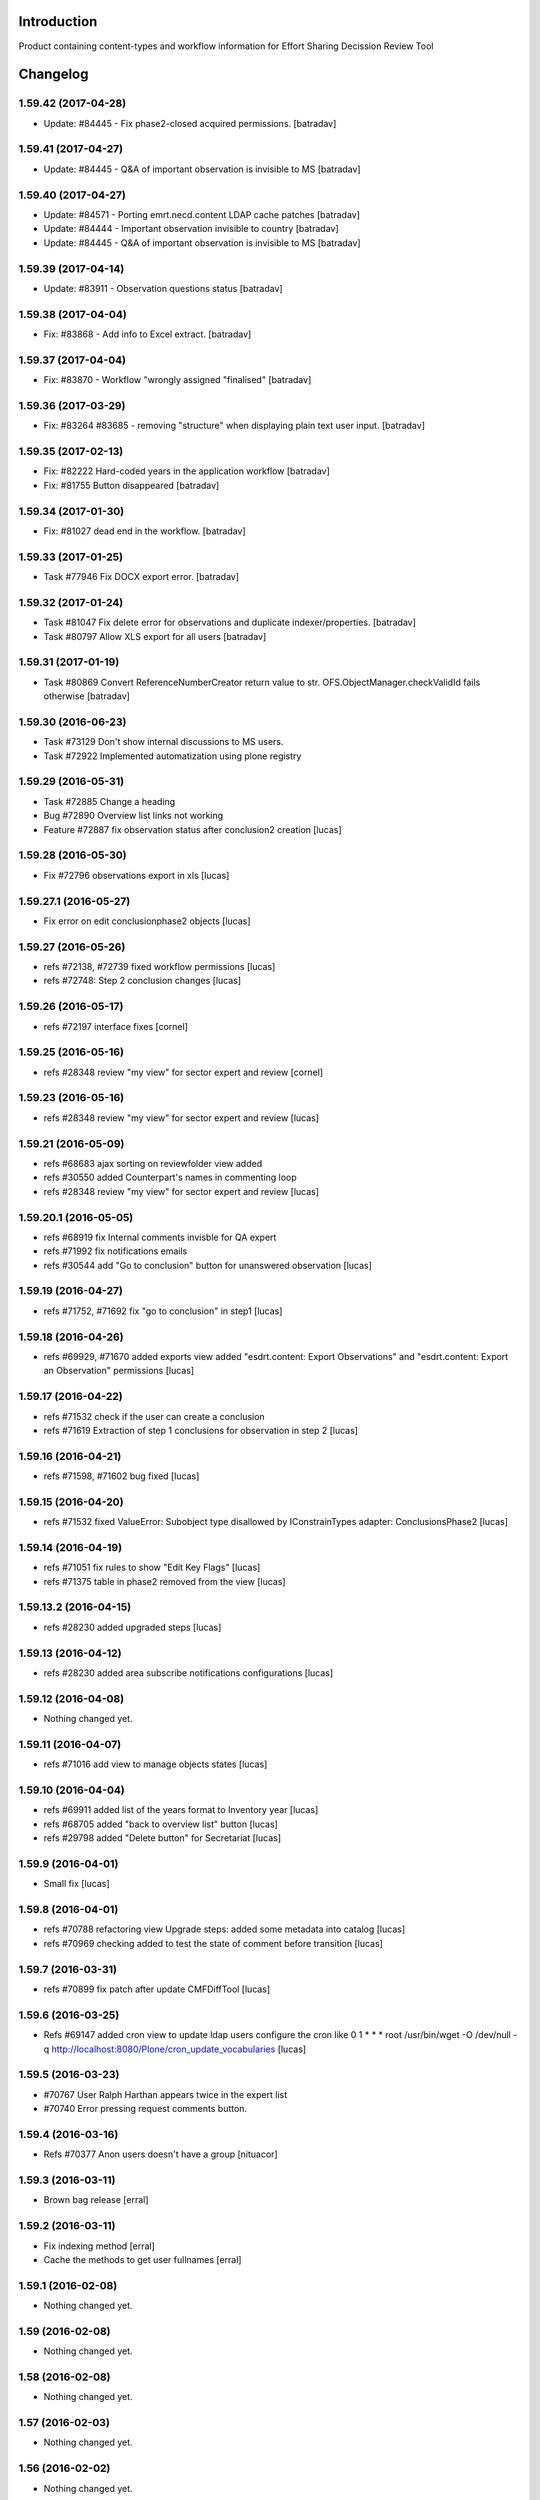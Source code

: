 Introduction
============

Product containing content-types and workflow information for Effort Sharing Decission
Review Tool

Changelog
=========


1.59.42 (2017-04-28)
--------------------

- Update: #84445 - Fix phase2-closed acquired permissions.
  [batradav]


1.59.41 (2017-04-27)
--------------------

- Update: #84445 - Q&A of important observation is invisible to MS
  [batradav]


1.59.40 (2017-04-27)
--------------------

- Update: #84571 - Porting emrt.necd.content LDAP cache patches
  [batradav]

- Update: #84444 - Important observation invisible to country
  [batradav]

- Update: #84445 - Q&A of important observation is invisible to MS
  [batradav]


1.59.39 (2017-04-14)
--------------------

- Update: #83911 - Observation questions status
  [batradav]


1.59.38 (2017-04-04)
--------------------

- Fix: #83868 - Add info to Excel extract.
  [batradav]


1.59.37 (2017-04-04)
--------------------

- Fix: #83870 - Workflow "wrongly assigned "finalised"
  [batradav]


1.59.36 (2017-03-29)
--------------------

- Fix: #83264 #83685 - removing "structure" when
  displaying plain text user input.
  [batradav]


1.59.35 (2017-02-13)
--------------------

- Fix: #82222 Hard-coded years in the application workflow
  [batradav]

- Fix: #81755 Button disappeared
  [batradav]


1.59.34 (2017-01-30)
--------------------

- Fix: #81027 dead end in the workflow.
  [batradav]


1.59.33 (2017-01-25)
--------------------

- Task #77946 Fix DOCX export error.
  [batradav]


1.59.32 (2017-01-24)
--------------------

- Task #81047 Fix delete error for observations and
  duplicate indexer/properties.
  [batradav]

- Task #80797 Allow XLS export for all users
  [batradav]

1.59.31 (2017-01-19)
--------------------

- Task #80869 Convert ReferenceNumberCreator return value to
  str. OFS.ObjectManager.checkValidId fails otherwise
  [batradav]

1.59.30 (2016-06-23)
-----------------

- Task #73129 Don't show internal discussions to MS users.
- Task #72922 Implemented automatization using plone registry


1.59.29 (2016-05-31)
-----------------

- Task #72885 Change a heading
- Bug #72890 Overview list links not working
- Feature #72887 fix observation status after conclusion2 creation
  [lucas]

1.59.28 (2016-05-30)
-----------------

- Fix #72796 observations export in xls
  [lucas]

1.59.27.1 (2016-05-27)
-----------------

- Fix error on edit conclusionphase2 objects
  [lucas]

1.59.27 (2016-05-26)
------------------

- refs #72138, #72739 fixed workflow permissions
  [lucas]
- refs #72748: Step 2 conclusion changes
  [lucas]

1.59.26 (2016-05-17)
-----------------

- refs #72197 interface fixes
  [cornel]

1.59.25 (2016-05-16)
-----------------

- refs #28348 review "my view" for sector expert and review
  [cornel]

1.59.23 (2016-05-16)
-----------------

- refs #28348 review "my view" for sector expert and review
  [lucas]


1.59.21 (2016-05-09)
-----------------

- refs #68683 ajax sorting on reviewfolder view added
- refs #30550 added Counterpart's names in commenting loop
- refs #28348 review "my view" for sector expert and review
  [lucas]

1.59.20.1 (2016-05-05)
-----------------

- refs #68919  fix Internal comments invisble for QA expert
- refs #71992 fix notifications emails
- refs #30544 add "Go to conclusion" button for unanswered observation
  [lucas]

1.59.19 (2016-04-27)
-----------------

- refs #71752, #71692 fix "go to conclusion" in step1
  [lucas]

1.59.18 (2016-04-26)
-----------------

- refs #69929, #71670 added exports view
  added "esdrt.content: Export Observations" and "esdrt.content: Export an Observation" permissions
  [lucas]

1.59.17 (2016-04-22)
-------------------

- refs #71532 check if the user can create a conclusion
- refs #71619 Extraction of step 1 conclusions for observation in step 2
  [lucas]

1.59.16 (2016-04-21)
-----------------

- refs #71598, #71602 bug fixed
  [lucas]


1.59.15 (2016-04-20)
-----------------

- refs #71532 fixed ValueError: Subobject type disallowed by IConstrainTypes adapter: ConclusionsPhase2
  [lucas]

1.59.14 (2016-04-19)
-------------------

- refs #71051 fix rules to show "Edit Key Flags"
  [lucas]
- refs #71375 table in phase2 removed from the view
  [lucas]

1.59.13.2 (2016-04-15)
-------------------

- refs #28230 added upgraded steps
  [lucas]

1.59.13 (2016-04-12)
-----------------

- refs #28230 added area subscribe notifications configurations
  [lucas]

1.59.12 (2016-04-08)
-----------------

- Nothing changed yet.

1.59.11 (2016-04-07)
-----------------

- refs #71016 add view to manage objects states
  [lucas]

1.59.10 (2016-04-04)
-----------------

- refs #69911 added list of the years format to Inventory year
  [lucas]
- refs #68705 added "back to overview list" button
  [lucas]
- refs #29798 added "Delete button" for Secretariat
  [lucas]

1.59.9 (2016-04-01)
-------------------

- Small fix
  [lucas]


1.59.8 (2016-04-01)
-------------------

- refs #70788 refactoring view
  Upgrade steps: added some metadata into catalog
  [lucas]
- refs #70969 checking added to test the state of comment before transition
  [lucas]


1.59.7 (2016-03-31)
-------------------

- refs #70899 fix patch after update CMFDiffTool
  [lucas]


1.59.6 (2016-03-25)
-------------------

- Refs #69147 added cron view to update ldap users
  configure the cron like
  0 1 * * * root /usr/bin/wget -O /dev/null -q http://localhost:8080/Plone/cron_update_vocabularies
  [lucas]

1.59.5 (2016-03-23)
-------------------
- #70767 User Ralph Harthan appears twice in the expert list
- #70740 Error pressing request comments button.

1.59.4 (2016-03-16)
-------------------

- Refs #70377 Anon users doesn't have a group [nituacor]


1.59.3 (2016-03-11)
-------------------

- Brown bag release [erral]


1.59.2 (2016-03-11)
-------------------

- Fix indexing method [erral]

- Cache the methods to get user fullnames [erral]


1.59.1 (2016-02-08)
-------------------

- Nothing changed yet.


1.59 (2016-02-08)
-----------------

- Nothing changed yet.


1.58 (2016-02-08)
-----------------

- Nothing changed yet.


1.57 (2016-02-03)
-----------------

- Nothing changed yet.


1.56 (2016-02-02)
-----------------

- Nothing changed yet.


1.54 (2015-11-20)
-----------------

- Nothing changed yet.


1.53 (2015-11-20)
-----------------

- Nothing changed yet.


1.52 (2015-11-19)
-----------------

- Nothing changed yet.


1.51 (2015-11-19)
-----------------

- Add new filters to overview list


1.50 (2015-11-18)
-----------------

- Nothing changed yet.


1.49 (2015-11-18)
-----------------

- add highlight edition for conclusions in step2. Refs #30764 [MikelL]
- Task #30779: Please add 'unresolved' [MikelS]
- Bug #30778: "Go to conclusion" locks observations
- Open observations in new tab


1.48 (2015-11-16)
-----------------

- Bug #30712: Question was editet, time unchanged


1.47 (2015-11-16)
-----------------

- Bug #30709: History shows wrong history
- Task #30705: Visibility of real names


1.46.1 (2015-11-16)
-------------------

- Fix typo


1.46 (2015-11-03)
-----------------

- Bug #30304: Lead reviewer cannot access observations
- Bug #30303: Update Observation History
- Bug #30301: Update highlights and conclusion for step2


1.45.2 (2015-11-02)
-------------------

- Fix finalised observation view


1.45.1 (2015-11-01)
-------------------

- Add missing metadata


1.45 (2015-11-01)
-----------------

- Task #30190: Add reason for conclusion and change text
- Update statistics
- Paginate 'My view'
- Export statistics to excel


1.44.1 (2015-10-20)
-------------------

- Bug fixing


1.44 (2015-10-20)
-----------------

- Avoid creation of two or more draft answers
- Bug #29716: „An internal server error occurred. Please try again later“


1.43 (2015-10-19)
-----------------

- Higher default number of observations in list


1.42.2 (2015-10-15)
-------------------

- Nothing changed yet.


1.42.1 (2015-10-15)
-------------------

- Nothing changed yet.


1.42 (2015-10-14)
-----------------

- Task #29664: please add another to the CRF categories
- Bug #29308: Observation look locked. Remove validation that allows only the answer author to submit it
-Task #29635: missing fuel type: peat


1.41 (2015-10-01)
-----------------

- Task #29238: Change colour of a button
- Task #29229: Please change misleading guidance
- Task #29223: Change visibility of draft observations
- Task #29235: Please change colour of button


1.40 (2015-09-22)
-----------------

- Missing fuel type [MikelS]


1.39 (2015-09-21)
-----------------

- Create a new tab for "Finalised observations" to speed up the "My view" load time
- Cache for an hour the LDAP requests (counterparts, member state experts and conclusion counterparts)


1.38.1 (2015-09-18)
-------------------

- Nothing changed yet.


1.38 (2015-09-18)
-----------------

- Paginate observation list to improve performance


1.37 (2015-09-17)
-----------------

- Task #28813: Add reason for conclusion [MikelS]
- Typos [MikelS]


1.36 (2015-09-10)
-----------------

- Bug  #28615: CRF code missing [MikelS]


1.35.1 (2015-09-01)
-------------------

- Log error [MikelS]


1.35 (2015-08-31)
-----------------

- Bugs fixing [MikelS]


1.34 (2015-08-27)
-----------------

- Bugs fixing [MikelS]


1.33 (2015-08-27)
-----------------

- Bugs fixing [MikelS]


1.32.1 (2015-08-26)
-------------------

- Nothing changed yet.


1.32 (2015-08-26)
-----------------

- Nothing changed yet.


1.31 (2015-08-26)
-----------------

- Bugs fixing [MikelS]


1.30.1 (2015-07-08)
-------------------

- Bugs fixing [MikelS]


1.30 (2015-07-06)
-----------------

- Bugs fixing [MikelS]


1.29 (2015-06-16)
-----------------

- Fix vocabulary typos [MikelS]

- Ticket #22547: Add "Go to conclusions" transtion from phase2-draft [MikelS]

- Ticket #22167: Align key categories [MikelS]

- Ticket #26252: Tool-tip info icon [MikelS]

- Tickets #22538 & #22546: Fix counterparts permissions [MikelS]

- Ticket #26234: Improve home layout [MikelS]


1.28 (2015-05-07)
-----------------

- Ticket #24546: Structure better Observations details

- Ticket #24556: SR, RE, LR, QE, MSC and MSE do not see their comments after discussion


1.27.1 (2015-02-17)
-------------------

- Helper methods to be used in tests [erral]

- Clean whitespace [erral]


1.27 (2015-01-19)
-----------------

- use correct parameter for request [Mikel Larreategi <mlarreategi@codesyntax.com>]

- show Sector Expert or Review Expert depending when the question was created. Fixes #22547 [Mikel Larreategi <mlarreategi@codesyntax.com>]

- reindex the my view index on upgrade [Mikel Larreategi <mlarreategi@codesyntax.com>]

- change label for observation closing actor. Fixes #22544 [Mikel Larreategi <mlarreategi@codesyntax.com>]

- remove duplicated observations in myview. Fixes #22541+ [Mikel Larreategi <mlarreategi@codesyntax.com>]

- upgrade step [Mikel Larreategi <mlarreategi@codesyntax.com>]

- add tooltips for end of phase1 actions. Fixes #22539 [Mikel Larreategi <mlarreategi@codesyntax.com>]

- show tooltips when available [Mikel Larreategi <mlarreategi@codesyntax.com>]

- force reindex of observation after transition change. Refs #22217 [Mikel Larreategi <mlarreategi@codesyntax.com>]

- show key category in the correct place. Fixes #22262 [Mikel Larreategi <mlarreategi@codesyntax.com>]

- show modification date of the observation in my view. Fixes #22532 [Mikel Larreategi <mlarreategi@codesyntax.com>]



1.26.5 (2015-01-12)
-------------------

- allow inherited roles to make MSCoordinators' queries work. Fixes #22374 [erral]


1.26.4 (2015-01-05)
-------------------

- Bug fixing to avoid cataloging errors when creating the observation [erral]


1.26.3 (2014-12-23)
-------------------

- Enable new inbox view [erral]


1.26.2 (2014-12-23)
-------------------

- Another way to create the inbox view [erral]


1.26.1 (2014-12-22)
-------------------

- Make inboxview cacheable [erral]


1.26 (2014-12-22)
-----------------

- Change local role assignment from dynamic adapter to manual
  local role assignment on observation creation [erral]

- Improve inbox and overview list [erral]



1.25 (2014-12-19)
-----------------

- Fix edit history [erral]

- Allow MS Experts to see conclusions [erral]

- Allow 2nd step reviewers to see 1st step observations [erral]

- Show notification names in subscription configuration screen [erral]


1.24 (2014-12-18)
-----------------

- Worfklow fixes [erral]

- My view improvements [erral]

- Highlights editable through the conclusion edit form [erral]


1.23.6 (2014-12-16)
-------------------

- Bug fixes [erral]


1.23.5 (2014-12-16)
-------------------

- Nothing changed yet.


1.23.4 (2014-12-16)
-------------------

- Bug fixes [erral]


1.23.3 (2014-12-15)
-------------------

- Updated CRF Code list and LDAP role matching [erral]


1.23.2 (2014-12-12)
-------------------

- Use directly observation text, we are not using the HTML field now [erral]


1.23.1 (2014-12-12)
-------------------

- Change some labels in the tool [erral]

1.23 (2014-12-11)
-----------------

- Metadata changes [erral]

- Do not allow to delete questions/answers after going through comments process [erral]

- Enforce going through the CounterPart each time a question is created [erral]


1.22.1 (2014-12-10)
-------------------

- Fix bugs [erral]


1.22 (2014-12-10)
-----------------

- Bug fixes [erral] [MikelS]


1.21 (2014-11-28)
-----------------

- Notification subscribe/unsubscribe view [erral]

- Fixed some tickets [MikelS]


1.20 (2014-11-25)
-----------------

- Enable notifications [erral]

- Fix question and answer deleting issues [erral]

- Improve 'myview' [MikelS]


1.19.4 (2014-10-30)
-------------------

- New styles for overview list, 'My View' and observation [MikelS]


1.19.3 (2014-10-29)
-------------------

- Bug fixes [MikelS].


1.19.2 (2014-10-29)
-------------------

- Update workflow history and progress with new statuses [MikelS]


1.19.1 (2014-10-28)
-------------------

- Do not show observations in "My View" for admins [MikelS]


1.19 (2014-10-28)
-----------------
- New indexes for My View [erral]
- Add filters to overview list [MikelS]
- Update "My view" for different roles [MikelS]

1.18 (2014-10-17)
----------------------

- Implementation of phase2 conclusions workflow [erral]

- Finish Observation has no reason, just a comment box [erral]

- Different reasons for phase2 conclusions [erral]


1.17 (2014-10-16)
-------------------

- Change on permissions settings of the workflow [erral]

- Conclusions for phase2 (initial) [erral]

- Reasoning of finalisation [erral]


1.16 (2014-10-15)
--------------------

- Simplify CRF category/code/sector metadata [erral]

- Remove confidential tag from files [erral]

- Move ghg_estimations field to conclusions [erral]

- Allow several gases to be selected in an observation [erral]

1.15 (2014-10-14)
---------------------

- Phase 2 workflow fixes [erral]

- Action names [erral]

- Visualization improvements [msantamaria]


1.14 (2014-09-10)
--------------------
- internal-release

- Phase 2 workflow include [erral]

1.13.1 (2014-09-02)
-----------------------

- Missing profile upgrade [erral]

1.13 (2014-09-02)
------------------

- Several bugfixes [erral]

1.12 (2014-09-01)
-----------------

- Fix Finish Observation actions [erral]

1.11 (2014-08-29)
------------------

- Add link to go to phase 2 [erral]

1.10.3 (2014-08-25)
-------------------

- Fix stats view [erral]


1.10.2 (2014-08-25)
-------------------

- Fix upgrade step [erral]

1.10.1 (2014-08-25)
---------------------

- Fix upgrade step [erral]

1.10 (2014-08-25)
------------------

- Users to be on the dropdown list of the conclusion reviers are the same as the ones to be in the counterpart selection form [erral]

- First version of Secretariat Statistics [erral]

- MSAuthorities can copy the files from the comments of MSExperts to the answer [erral]

- MSExperts can add files to their comments [erral]


1.9 (2014-08-20)
----------------

- Provide a reason selection and comment box for requesting finishing observation and denying finishing observation [erral]

- Added reason selection to conclusions [erral]

- Fix tickets #20623, #20620, #20612, #20636, #20617, #20599, #20645, #20642, #20629, #20624 [MikelS]

- Every RE and LR can be counterparts [MikelS]

- Observation cannot be sent to LR without requestion comments form counterparts [MikelS]


1.8 (2014-08-07)
----------------

- Nothing changed yet.


1.7 (2014-08-07)
----------------

- Update workflow and labeling according to decision tree [MikelS]



1.6 (2014-07-16)
---------------------

- Changed workflow to have MSAuthorities to answer the questions [erral]

- Provide discussion box for MSAuthorities and MSExperts [erral]

- Added conclusion drafting and discussion workflow [erral]

- Improved button and workflow labeling [erral]


1.5 (2014-07-02)
-----------------------

- Change notification handling: do it on group-membership basis [erral]

- Fix permission checks to allow file upload [erral]

- Visualization improvements [msantamaria]

- Workflow changes to modify the counterpart review process [erral]

- Workflow history is shown to see the review process [msantamaria]

1.4 (2014-05-23)
----------------------

- Workflow changes [erral]

- New content-type to save observations in a review process [erral]


1.3 (2014-05-07)
---------------------

- Changes in Workflows [erral]


1.2 (2014-04-28)
-----------------------

- Visualization changes
  [msantamaria]

- Add content-type: electronic files in comment and answers [erral]

1.1.1 (2014-04-11)
---------------------

- Add changelog for previous version [erral]


1.1 (2014-04-11)
------------------

- Fix vocabularies
  [erral]

- Generate id and title automatically
  [erral]

- New fields for observations
  [erral]

- Updated security settings for workflows
  [erral]


1.0.1 (2014-04-07)
------------------

- Fix question permission-listing
  [erral]

1.0 (2014-04-04)
-------------------

- Initial release
  [erral]


